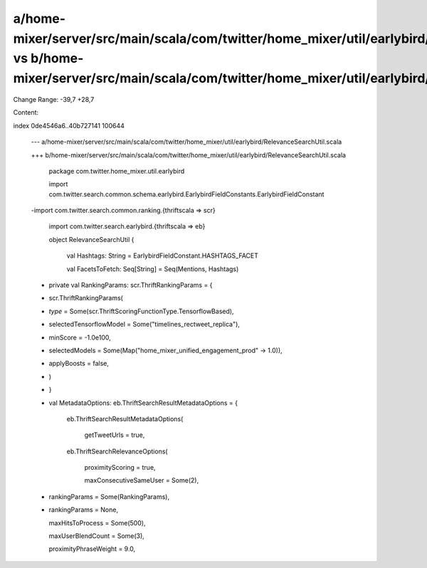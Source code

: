 a/home-mixer/server/src/main/scala/com/twitter/home_mixer/util/earlybird/RelevanceSearchUtil.scala vs b/home-mixer/server/src/main/scala/com/twitter/home_mixer/util/earlybird/RelevanceSearchUtil.scala
==================================================

Change Range: -39,7 +28,7

Content:

::

index 0de4546a6..40b727141 100644
  
  --- a/home-mixer/server/src/main/scala/com/twitter/home_mixer/util/earlybird/RelevanceSearchUtil.scala
  
  +++ b/home-mixer/server/src/main/scala/com/twitter/home_mixer/util/earlybird/RelevanceSearchUtil.scala
  
   package com.twitter.home_mixer.util.earlybird
  
   
  
   import com.twitter.search.common.schema.earlybird.EarlybirdFieldConstants.EarlybirdFieldConstant
  
  -import com.twitter.search.common.ranking.{thriftscala => scr}
  
   import com.twitter.search.earlybird.{thriftscala => eb}
  
   
  
   object RelevanceSearchUtil {
  
     val Hashtags: String = EarlybirdFieldConstant.HASHTAGS_FACET
  
     val FacetsToFetch: Seq[String] = Seq(Mentions, Hashtags)
  
   
  
  -  private val RankingParams: scr.ThriftRankingParams = {
  
  -    scr.ThriftRankingParams(
  
  -      `type` = Some(scr.ThriftScoringFunctionType.TensorflowBased),
  
  -      selectedTensorflowModel = Some("timelines_rectweet_replica"),
  
  -      minScore = -1.0e100,
  
  -      selectedModels = Some(Map("home_mixer_unified_engagement_prod" -> 1.0)),
  
  -      applyBoosts = false,
  
  -    )
  
  -  }
  
  -
  
     val MetadataOptions: eb.ThriftSearchResultMetadataOptions = {
  
       eb.ThriftSearchResultMetadataOptions(
  
         getTweetUrls = true,
  
       eb.ThriftSearchRelevanceOptions(
  
         proximityScoring = true,
  
         maxConsecutiveSameUser = Some(2),
  
  -      rankingParams = Some(RankingParams),
  
  +      rankingParams = None,
  
         maxHitsToProcess = Some(500),
  
         maxUserBlendCount = Some(3),
  
         proximityPhraseWeight = 9.0,
  
